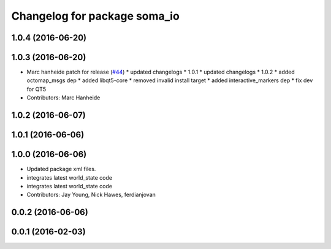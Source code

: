 ^^^^^^^^^^^^^^^^^^^^^^^^^^^^^
Changelog for package soma_io
^^^^^^^^^^^^^^^^^^^^^^^^^^^^^

1.0.4 (2016-06-20)
------------------

1.0.3 (2016-06-20)
------------------
* Marc hanheide patch for release (`#44 <https://github.com/strands-project/soma/issues/44>`_)
  * updated changelogs
  * 1.0.1
  * updated changelogs
  * 1.0.2
  * added octomap_msgs dep
  * added libqt5-core
  * removed invalid install target
  * added interactive_markers dep
  * fix dev for QT5
* Contributors: Marc Hanheide

1.0.2 (2016-06-07)
------------------

1.0.1 (2016-06-06)
------------------

1.0.0 (2016-06-06)
------------------
* Updated package xml files.
* integrates latest world_state code
* integrates latest world_state code
* Contributors: Jay Young, Nick Hawes, ferdianjovan

0.0.2 (2016-06-06)
------------------

0.0.1 (2016-02-03)
------------------
